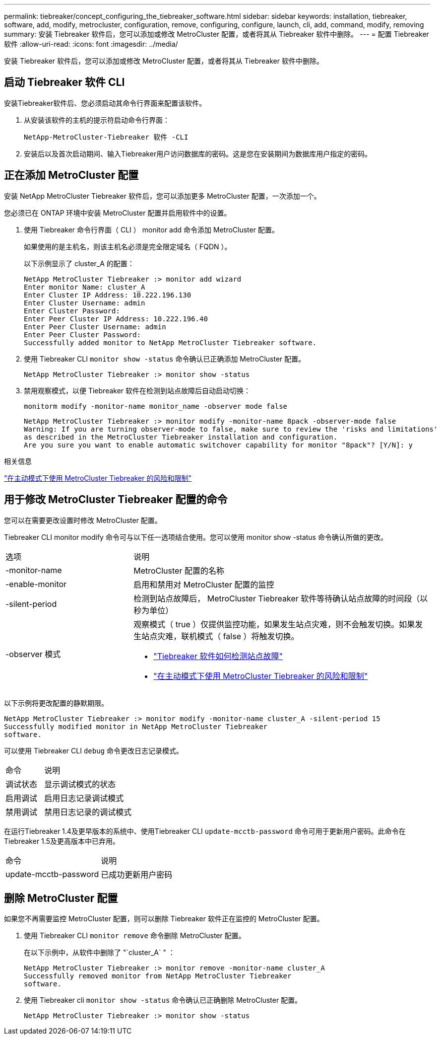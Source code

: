 ---
permalink: tiebreaker/concept_configuring_the_tiebreaker_software.html 
sidebar: sidebar 
keywords: installation, tiebreaker, software, add, modify, metrocluster, configuration, remove, configuring, configure, launch, cli, add, command, modify, removing 
summary: 安装 Tiebreaker 软件后，您可以添加或修改 MetroCluster 配置，或者将其从 Tiebreaker 软件中删除。 
---
= 配置 Tiebreaker 软件
:allow-uri-read: 
:icons: font
:imagesdir: ../media/


[role="lead"]
安装 Tiebreaker 软件后，您可以添加或修改 MetroCluster 配置，或者将其从 Tiebreaker 软件中删除。



== 启动 Tiebreaker 软件 CLI

安装Tiebreaker软件后、您必须启动其命令行界面来配置该软件。

. 从安装该软件的主机的提示符启动命令行界面：
+
`NetApp-MetroCluster-Tiebreaker 软件 -CLI`

. 安装后以及首次启动期间、输入Tiebreaker用户访问数据库的密码。这是您在安装期间为数据库用户指定的密码。




== 正在添加 MetroCluster 配置

安装 NetApp MetroCluster Tiebreaker 软件后，您可以添加更多 MetroCluster 配置，一次添加一个。

您必须已在 ONTAP 环境中安装 MetroCluster 配置并启用软件中的设置。

. 使用 Tiebreaker 命令行界面（ CLI ） monitor add 命令添加 MetroCluster 配置。
+
如果使用的是主机名，则该主机名必须是完全限定域名（ FQDN ）。

+
以下示例显示了 cluster_A 的配置：

+
[listing]
----

NetApp MetroCluster Tiebreaker :> monitor add wizard
Enter monitor Name: cluster_A
Enter Cluster IP Address: 10.222.196.130
Enter Cluster Username: admin
Enter Cluster Password:
Enter Peer Cluster IP Address: 10.222.196.40
Enter Peer Cluster Username: admin
Enter Peer Cluster Password:
Successfully added monitor to NetApp MetroCluster Tiebreaker software.
----
. 使用 Tiebreaker CLI `monitor show -status` 命令确认已正确添加 MetroCluster 配置。
+
[listing]
----

NetApp MetroCluster Tiebreaker :> monitor show -status
----
. 禁用观察模式，以便 Tiebreaker 软件在检测到站点故障后自动启动切换：
+
`monitorm modify -monitor-name monitor_name -observer mode false`

+
[listing]
----
NetApp MetroCluster Tiebreaker :> monitor modify -monitor-name 8pack -observer-mode false
Warning: If you are turning observer-mode to false, make sure to review the 'risks and limitations'
as described in the MetroCluster Tiebreaker installation and configuration.
Are you sure you want to enable automatic switchover capability for monitor "8pack"? [Y/N]: y
----


.相关信息
link:concept_risks_and_limitation_of_using_mcc_tiebreaker_in_active_mode.html["在主动模式下使用 MetroCluster Tiebreaker 的风险和限制"]



== 用于修改 MetroCluster Tiebreaker 配置的命令

您可以在需要更改设置时修改 MetroCluster 配置。

Tiebreaker CLI monitor modify 命令可与以下任一选项结合使用。您可以使用 monitor show -status 命令确认所做的更改。

[cols="30,70"]
|===


| 选项 | 说明 


 a| 
-monitor-name
 a| 
MetroCluster 配置的名称



 a| 
-enable-monitor
 a| 
启用和禁用对 MetroCluster 配置的监控



 a| 
-silent-period
 a| 
检测到站点故障后， MetroCluster Tiebreaker 软件等待确认站点故障的时间段（以秒为单位）



 a| 
-observer 模式
 a| 
观察模式（ true ）仅提供监控功能，如果发生站点灾难，则不会触发切换。如果发生站点灾难，联机模式（ false ）将触发切换。

* link:concept_overview_of_the_tiebreaker_software.html["Tiebreaker 软件如何检测站点故障"]
* link:concept_risks_and_limitation_of_using_mcc_tiebreaker_in_active_mode.html["在主动模式下使用 MetroCluster Tiebreaker 的风险和限制"]


|===
以下示例将更改配置的静默期限。

[listing]
----

NetApp MetroCluster Tiebreaker :> monitor modify -monitor-name cluster_A -silent-period 15
Successfully modified monitor in NetApp MetroCluster Tiebreaker
software.
----
可以使用 Tiebreaker CLI `debug` 命令更改日志记录模式。

[cols="30,70"]
|===


| 命令 | 说明 


 a| 
调试状态
 a| 
显示调试模式的状态



 a| 
启用调试
 a| 
启用日志记录调试模式



 a| 
禁用调试
 a| 
禁用日志记录的调试模式

|===
在运行Tiebreaker 1.4及更早版本的系统中、使用Tiebreaker CLI `update-mcctb-password` 命令可用于更新用户密码。此命令在Tiebreaker 1.5及更高版本中已弃用。

[cols="30,70"]
|===


| 命令 | 说明 


 a| 
update-mcctb-password
 a| 
已成功更新用户密码

|===


== 删除 MetroCluster 配置

如果您不再需要监控 MetroCluster 配置，则可以删除 Tiebreaker 软件正在监控的 MetroCluster 配置。

. 使用 Tiebreaker CLI `monitor remove` 命令删除 MetroCluster 配置。
+
在以下示例中，从软件中删除了 "`cluster_A` " ：

+
[listing]
----

NetApp MetroCluster Tiebreaker :> monitor remove -monitor-name cluster_A
Successfully removed monitor from NetApp MetroCluster Tiebreaker
software.
----
. 使用 Tiebreaker cli `monitor show -status` 命令确认已正确删除 MetroCluster 配置。
+
[listing]
----

NetApp MetroCluster Tiebreaker :> monitor show -status
----

